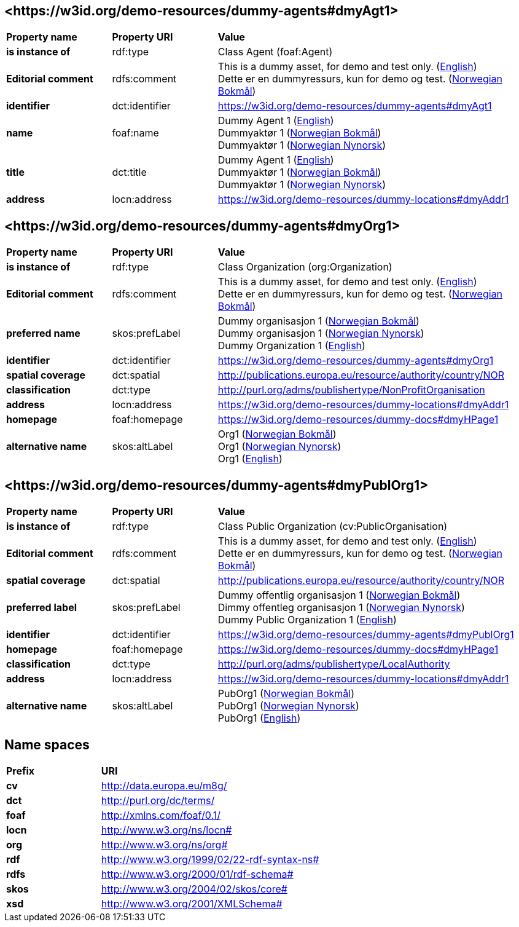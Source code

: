 // Asciidoc file auto-generated by "(Digdir) Excel2Turtle/Html v.3"

== <\https://w3id.org/demo-resources/dummy-agents#dmyAgt1> [[dmyAgt1]]

[cols="20s,20d,60d"]
|===
| Property name | *Property URI* | *Value*
| is instance of | rdf:type | Class Agent (foaf:Agent)
| Editorial comment | rdfs:comment |  This is a dummy asset, for demo and test only. (http://publications.europa.eu/resource/authority/language/ENG[English]) + 
 Dette er en dummyressurs, kun for demo og test. (http://publications.europa.eu/resource/authority/language/NOB[Norwegian Bokmål])
| identifier | dct:identifier | https://w3id.org/demo-resources/dummy-agents#dmyAgt1
| name | foaf:name |  Dummy Agent 1 (http://publications.europa.eu/resource/authority/language/ENG[English]) + 
 Dummyaktør 1 (http://publications.europa.eu/resource/authority/language/NOB[Norwegian Bokmål]) + 
 Dummyaktør 1 (http://publications.europa.eu/resource/authority/language/NNO[Norwegian Nynorsk])
| title | dct:title |  Dummy Agent 1 (http://publications.europa.eu/resource/authority/language/ENG[English]) + 
 Dummyaktør 1 (http://publications.europa.eu/resource/authority/language/NOB[Norwegian Bokmål]) + 
 Dummyaktør 1 (http://publications.europa.eu/resource/authority/language/NNO[Norwegian Nynorsk])
| address | locn:address |  https://w3id.org/demo-resources/dummy-locations#dmyAddr1
|===

== <\https://w3id.org/demo-resources/dummy-agents#dmyOrg1> [[dmyOrg1]]

[cols="20s,20d,60d"]
|===
| Property name | *Property URI* | *Value*
| is instance of | rdf:type | Class Organization (org:Organization)
| Editorial comment | rdfs:comment |  This is a dummy asset, for demo and test only. (http://publications.europa.eu/resource/authority/language/ENG[English]) + 
 Dette er en dummyressurs, kun for demo og test. (http://publications.europa.eu/resource/authority/language/NOB[Norwegian Bokmål])
| preferred name | skos:prefLabel |  Dummy organisasjon 1 (http://publications.europa.eu/resource/authority/language/NOB[Norwegian Bokmål]) + 
 Dummy organisasjon 1 (http://publications.europa.eu/resource/authority/language/NNO[Norwegian Nynorsk]) + 
 Dummy Organization 1 (http://publications.europa.eu/resource/authority/language/ENG[English])
| identifier | dct:identifier | https://w3id.org/demo-resources/dummy-agents#dmyOrg1
| spatial coverage | dct:spatial |  http://publications.europa.eu/resource/authority/country/NOR
| classification | dct:type |  http://purl.org/adms/publishertype/NonProfitOrganisation
| address | locn:address |  https://w3id.org/demo-resources/dummy-locations#dmyAddr1
| homepage | foaf:homepage |  https://w3id.org/demo-resources/dummy-docs#dmyHPage1
| alternative name | skos:altLabel |  Org1 (http://publications.europa.eu/resource/authority/language/NOB[Norwegian Bokmål]) + 
 Org1 (http://publications.europa.eu/resource/authority/language/NNO[Norwegian Nynorsk]) + 
 Org1 (http://publications.europa.eu/resource/authority/language/ENG[English])
|===

== <\https://w3id.org/demo-resources/dummy-agents#dmyPublOrg1> [[dmyPublOrg1]]

[cols="20s,20d,60d"]
|===
| Property name | *Property URI* | *Value*
| is instance of | rdf:type | Class Public Organization (cv:PublicOrganisation)
| Editorial comment | rdfs:comment |  This is a dummy asset, for demo and test only. (http://publications.europa.eu/resource/authority/language/ENG[English]) + 
 Dette er en dummyressurs, kun for demo og test. (http://publications.europa.eu/resource/authority/language/NOB[Norwegian Bokmål])
| spatial coverage | dct:spatial |  http://publications.europa.eu/resource/authority/country/NOR
| preferred label | skos:prefLabel |  Dummy offentlig organisasjon 1 (http://publications.europa.eu/resource/authority/language/NOB[Norwegian Bokmål]) + 
 Dimmy offentleg organisasjon 1 (http://publications.europa.eu/resource/authority/language/NNO[Norwegian Nynorsk]) + 
 Dummy Public Organization 1 (http://publications.europa.eu/resource/authority/language/ENG[English])
| identifier | dct:identifier | https://w3id.org/demo-resources/dummy-agents#dmyPublOrg1
| homepage | foaf:homepage |  https://w3id.org/demo-resources/dummy-docs#dmyHPage1
| classification | dct:type |  http://purl.org/adms/publishertype/LocalAuthority
| address | locn:address |  https://w3id.org/demo-resources/dummy-locations#dmyAddr1
| alternative name | skos:altLabel |  PubOrg1 (http://publications.europa.eu/resource/authority/language/NOB[Norwegian Bokmål]) + 
 PubOrg1 (http://publications.europa.eu/resource/authority/language/NNO[Norwegian Nynorsk]) + 
 PubOrg1 (http://publications.europa.eu/resource/authority/language/ENG[English])
|===

== Name spaces [[Namespace]]

[cols="30s,70d"]
|===
| Prefix | *URI*
| cv | http://data.europa.eu/m8g/
| dct | http://purl.org/dc/terms/
| foaf | http://xmlns.com/foaf/0.1/
| locn | http://www.w3.org/ns/locn#
| org | http://www.w3.org/ns/org#
| rdf | http://www.w3.org/1999/02/22-rdf-syntax-ns#
| rdfs | http://www.w3.org/2000/01/rdf-schema#
| skos | http://www.w3.org/2004/02/skos/core#
| xsd | http://www.w3.org/2001/XMLSchema#
|===

// End of the file, 2023-08-29 11:41:20
